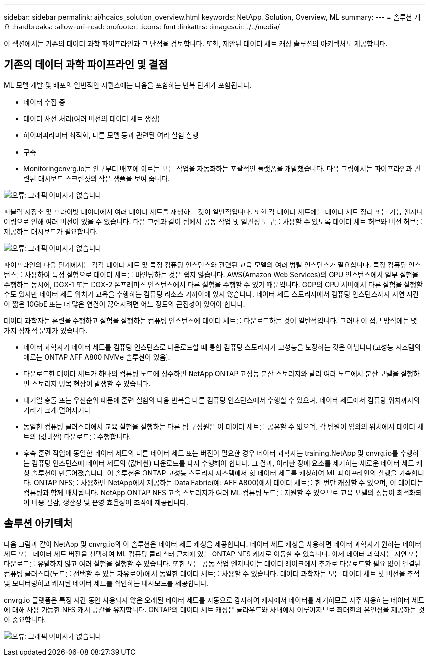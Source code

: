 ---
sidebar: sidebar 
permalink: ai/hcaios_solution_overview.html 
keywords: NetApp, Solution, Overview, ML 
summary:  
---
= 솔루션 개요
:hardbreaks:
:allow-uri-read: 
:nofooter: 
:icons: font
:linkattrs: 
:imagesdir: ./../media/


[role="lead"]
이 섹션에서는 기존의 데이터 과학 파이프라인과 그 단점을 검토합니다. 또한, 제안된 데이터 세트 캐싱 솔루션의 아키텍처도 제공합니다.



== 기존의 데이터 과학 파이프라인 및 결점

ML 모델 개발 및 배포의 일반적인 시퀀스에는 다음을 포함하는 반복 단계가 포함됩니다.

* 데이터 수집 중
* 데이터 사전 처리(여러 버전의 데이터 세트 생성)
* 하이퍼파라미터 최적화, 다른 모델 등과 관련된 여러 실험 실행
* 구축
* Monitoringcnvrg.io는 연구부터 배포에 이르는 모든 작업을 자동화하는 포괄적인 플랫폼을 개발했습니다. 다음 그림에서는 파이프라인과 관련된 대시보드 스크린샷의 작은 샘플을 보여 줍니다.


image:hcaios_image2.png["오류: 그래픽 이미지가 없습니다"]

퍼블릭 저장소 및 프라이빗 데이터에서 여러 데이터 세트를 재생하는 것이 일반적입니다. 또한 각 데이터 세트에는 데이터 세트 정리 또는 기능 엔지니어링으로 인해 여러 버전이 있을 수 있습니다. 다음 그림과 같이 팀에서 공동 작업 및 일관성 도구를 사용할 수 있도록 데이터 세트 허브와 버전 허브를 제공하는 대시보드가 필요합니다.

image:hcaios_image3.png["오류: 그래픽 이미지가 없습니다"]

파이프라인의 다음 단계에서는 각각 데이터 세트 및 특정 컴퓨팅 인스턴스와 관련된 교육 모델의 여러 병렬 인스턴스가 필요합니다. 특정 컴퓨팅 인스턴스를 사용하여 특정 실험으로 데이터 세트를 바인딩하는 것은 쉽지 않습니다. AWS(Amazon Web Services)의 GPU 인스턴스에서 일부 실험을 수행하는 동시에, DGX-1 또는 DGX-2 온프레미스 인스턴스에서 다른 실험을 수행할 수 있기 때문입니다. GCP의 CPU 서버에서 다른 실험을 실행할 수도 있지만 데이터 세트 위치가 교육을 수행하는 컴퓨팅 리소스 가까이에 있지 않습니다. 데이터 세트 스토리지에서 컴퓨팅 인스턴스까지 지연 시간이 짧은 10GbE 또는 더 많은 연결이 끊어지려면 어느 정도의 근접성이 있어야 합니다.

데이터 과학자는 훈련을 수행하고 실험을 실행하는 컴퓨팅 인스턴스에 데이터 세트를 다운로드하는 것이 일반적입니다. 그러나 이 접근 방식에는 몇 가지 잠재적 문제가 있습니다.

* 데이터 과학자가 데이터 세트를 컴퓨팅 인스턴스로 다운로드할 때 통합 컴퓨팅 스토리지가 고성능을 보장하는 것은 아닙니다(고성능 시스템의 예로는 ONTAP AFF A800 NVMe 솔루션이 있음).
* 다운로드한 데이터 세트가 하나의 컴퓨팅 노드에 상주하면 NetApp ONTAP 고성능 분산 스토리지와 달리 여러 노드에서 분산 모델을 실행하면 스토리지 병목 현상이 발생할 수 있습니다.
* 대기열 충돌 또는 우선순위 때문에 훈련 실험의 다음 반복을 다른 컴퓨팅 인스턴스에서 수행할 수 있으며, 데이터 세트에서 컴퓨팅 위치까지의 거리가 크게 멀어지거나
* 동일한 컴퓨팅 클러스터에서 교육 실험을 실행하는 다른 팀 구성원은 이 데이터 세트를 공유할 수 없으며, 각 팀원이 임의의 위치에서 데이터 세트의 (값비싼) 다운로드를 수행합니다.
* 후속 훈련 작업에 동일한 데이터 세트의 다른 데이터 세트 또는 버전이 필요한 경우 데이터 과학자는 training.NetApp 및 cnvrg.io를 수행하는 컴퓨팅 인스턴스에 데이터 세트의 (값비싼) 다운로드를 다시 수행해야 합니다. 그 결과, 이러한 장애 요소를 제거하는 새로운 데이터 세트 캐싱 솔루션이 만들어졌습니다. 이 솔루션은 ONTAP 고성능 스토리지 시스템에서 핫 데이터 세트를 캐싱하여 ML 파이프라인의 실행을 가속합니다. ONTAP NFS를 사용하면 NetApp에서 제공하는 Data Fabric(예: AFF A800)에서 데이터 세트를 한 번만 캐싱할 수 있으며, 이 데이터는 컴퓨팅과 함께 배치됩니다. NetApp ONTAP NFS 고속 스토리지가 여러 ML 컴퓨팅 노드를 지원할 수 있으므로 교육 모델의 성능이 최적화되어 비용 절감, 생산성 및 운영 효율성이 조직에 제공됩니다.




== 솔루션 아키텍처

다음 그림과 같이 NetApp 및 cnvrg.io의 이 솔루션은 데이터 세트 캐싱을 제공합니다. 데이터 세트 캐싱을 사용하면 데이터 과학자가 원하는 데이터 세트 또는 데이터 세트 버전을 선택하여 ML 컴퓨팅 클러스터 근처에 있는 ONTAP NFS 캐시로 이동할 수 있습니다. 이제 데이터 과학자는 지연 또는 다운로드를 유발하지 않고 여러 실험을 실행할 수 있습니다. 또한 모든 공동 작업 엔지니어는 데이터 레이크에서 추가로 다운로드할 필요 없이 연결된 컴퓨팅 클러스터(노드를 선택할 수 있는 자유로이)에서 동일한 데이터 세트를 사용할 수 있습니다. 데이터 과학자는 모든 데이터 세트 및 버전을 추적 및 모니터링하고 캐시된 데이터 세트를 확인하는 대시보드를 제공합니다.

cnvrg.io 플랫폼은 특정 시간 동안 사용되지 않은 오래된 데이터 세트를 자동으로 감지하여 캐시에서 데이터를 제거하므로 자주 사용하는 데이터 세트에 대해 사용 가능한 NFS 캐시 공간을 유지합니다. ONTAP의 데이터 세트 캐싱은 클라우드와 사내에서 이루어지므로 최대한의 유연성을 제공하는 것이 중요합니다.

image:hcaios_image4.png["오류: 그래픽 이미지가 없습니다"]
